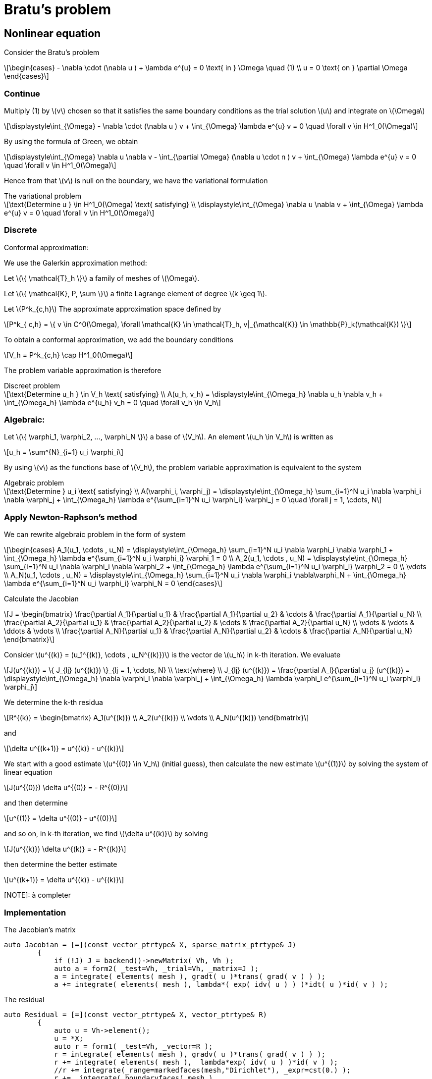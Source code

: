 = Bratu's problem
:icons: font
:stem: latexmath

== Nonlinear equation

Consider the Bratu's problem

[stem]
++++
\begin{cases}
- \nabla \cdot (\nabla u ) + \lambda e^{u} = 0 \text{ in } \Omega \quad (1)
\\
u = 0 \text{ on } \partial \Omega
\end{cases}

++++

=== Continue

Multiply (1) by stem:[v] chosen so that it satisfies the same
boundary conditions as the trial solution stem:[u] and integrate on stem:[\Omega]

[stem]
++++
\displaystyle\int_{\Omega} - \nabla \cdot (\nabla u ) v + \int_{\Omega} \lambda e^{u} v = 0 \quad
\forall v \in H^1_0(\Omega)

++++

By using the formula of Green, we obtain

[stem]
++++
\displaystyle\int_{\Omega}  \nabla u \nabla v - \int_{\partial \Omega} (\nabla u \cdot n ) v + \int_{\Omega} \lambda e^{u} v = 0 \quad
\forall v \in H^1_0(\Omega)

++++

Hence from that stem:[v] is null on the boundary, we have the variational formulation

[stem]
.The variational problem
++++
\text{Determine u } \in H^1_0(\Omega) \text{ satisfying}
\\
\displaystyle\int_{\Omega} \nabla u \nabla v + \int_{\Omega} \lambda e^{u} v = 0 \quad \forall v \in H^1_0(\Omega)
++++

=== Discrete

Conformal approximation:

We use the Galerkin approximation method:

Let stem:[\{ \mathcal{T}_h \}] a family of meshes of stem:[\Omega].

Let stem:[\{ \mathcal{K}, P, \sum \}] a finite Lagrange element of degree stem:[k \geq 1].

Let stem:[P^k_{c,h}] The approximate approximation space defined by

[stem]
++++
P^k_{ c,h} = \{ v \in C^0(\Omega), \forall \mathcal{K} \in \mathcal{T}_h, v|_{\mathcal{K}} \in \mathbb{P}_k(\mathcal{K}) \}

++++

To obtain a conformal approximation, we add the boundary conditions

[stem]
++++
V_h = P^k_{c,h} \cap H^1_0(\Omega)

++++

The problem variable approximation is therefore

[stem]
.Discreet problem
++++
\text{Determine u_h } \in V_h \text{ satisfying}
\\
A(u_h, v_h) = \displaystyle\int_{\Omega_h} \nabla u_h \nabla v_h + \int_{\Omega_h} \lambda e^{u_h} v_h = 0 \quad \forall v_h \in V_h

++++

=== Algebraic:

Let stem:[\{ \varphi_1, \varphi_2, ..., \varphi_N \}] a base of stem:[V_h]. An element stem:[u_h \in V_h] is written as

[stem]
++++
u_h = \sum^{N}_{i=1} u_i \varphi_i
++++

By using stem:[v] as the functions base of stem:[V_h], the problem variable approximation is equivalent to the system

[stem]
.Algebraic problem
++++
\text{Determine } u_i \text{ satisfying}
\\
A(\varphi_i, \varphi_j) = \displaystyle\int_{\Omega_h} \sum_{i=1}^N u_i \nabla \varphi_i \nabla \varphi_j
+ \int_{\Omega_h} \lambda e^{\sum_{i=1}^N u_i \varphi_i} \varphi_j = 0 \quad \forall j = 1, \cdots, N

++++

=== Apply Newton-Raphson's method

We can rewrite algebraic problem in the form of system

[stem]
++++
\begin{cases}
A_1(u_1, \cdots , u_N) = \displaystyle\int_{\Omega_h} \sum_{i=1}^N u_i \nabla \varphi_i \nabla \varphi_1
+ \int_{\Omega_h} \lambda e^{\sum_{i=1}^N u_i \varphi_i} \varphi_1 = 0
\\
A_2(u_1, \cdots , u_N) = \displaystyle\int_{\Omega_h} \sum_{i=1}^N u_i \nabla \varphi_i \nabla \varphi_2
+ \int_{\Omega_h} \lambda e^{\sum_{i=1}^N u_i \varphi_i} \varphi_2 = 0
\\
\vdots
\\
A_N(u_1, \cdots , u_N) = \displaystyle\int_{\Omega_h} \sum_{i=1}^N u_i \nabla \varphi_i \nabla\varphi_N
+ \int_{\Omega_h} \lambda e^{\sum_{i=1}^N u_i \varphi_i} \varphi_N = 0
\end{cases}

++++

Calculate the Jacobian

[stem]
++++
J =
\begin{bmatrix}
\frac{\partial A_1}{\partial u_1} & \frac{\partial A_1}{\partial u_2} & \cdots & \frac{\partial A_1}{\partial u_N}
\\
\frac{\partial A_2}{\partial u_1} & \frac{\partial A_2}{\partial u_2} & \cdots & \frac{\partial A_2}{\partial u_N}
\\
\vdots & \vdots & \ddots & \vdots
\\
\frac{\partial A_N}{\partial u_1} & \frac{\partial A_N}{\partial u_2} & \cdots & \frac{\partial A_N}{\partial u_N}

\end{bmatrix}

++++

Consider stem:[u^{(k)} = (u_1^{(k)}, \cdots , u_N^{(k)})] is the vector de stem:[u_h] in k-th iteration.
We evaluate

[stem]
++++
J(u^{(k)}) = \{ J_{lj} (u^{(k)}) \}_{lj = 1, \cdots, N}
\\
\text{where}
\\
J_{lj} (u^{(k)}) = \frac{\partial A_l}{\partial u_j} (u^{(k)}) =
\displaystyle\int_{\Omega_h} \nabla \varphi_l \nabla \varphi_j
+ \int_{\Omega_h} \lambda \varphi_l e^{\sum_{i=1}^N u_i \varphi_i} \varphi_j

++++

We determine the k-th residua

[stem]
++++
R^{(k)} =
\begin{bmatrix}
A_1(u^{(k)})
\\
A_2(u^{(k)})
\\
\vdots
\\
A_N(u^{(k)})
\end{bmatrix}
++++

and

[stem]
++++
\delta u^{(k+1)} = u^{(k)} - u^{(k)}
++++

We start with a  good estimate stem:[u^{(0)} \in V_h] (initial guess), then
calculate the new estimate stem:[u^{(1)}] by solving the system of linear equation

[stem]
++++
J(u^{(0)}) \delta u^{(0)} = - R^{(0)}
++++

and then determine

[stem]
++++
u^{(1)} = \delta u^{(0)} - u^{(0)}
++++

and so on, in k-th iteration, we find stem:[\delta u^{(k)}] by solving

[stem]
++++
J(u^{(k)}) \delta u^{(k)} = - R^{(k)}
++++

then determine the better estimate

[stem]
++++
u^{(k+1)} = \delta u^{(k)} - u^{(k)}
++++

[NOTE]: à completer

=== Implementation

The Jacobian's matrix

[source, cpp]
----
auto Jacobian = [=](const vector_ptrtype& X, sparse_matrix_ptrtype& J)
        {
            if (!J) J = backend()->newMatrix( Vh, Vh );
            auto a = form2( _test=Vh, _trial=Vh, _matrix=J );
            a = integrate( elements( mesh ), gradt( u )*trans( grad( v ) ) );
            a += integrate( elements( mesh ), lambda*( exp( idv( u ) ) )*idt( u )*id( v ) );
----

The residual

[source, cpp]
----
auto Residual = [=](const vector_ptrtype& X, vector_ptrtype& R)
        {
            auto u = Vh->element();
            u = *X;
            auto r = form1( _test=Vh, _vector=R );
            r = integrate( elements( mesh ), gradv( u )*trans( grad( v ) ) );
            r += integrate( elements( mesh ),  lambda*exp( idv( u ) )*id( v ) );
            //r += integrate(_range=markedfaces(mesh,"Dirichlet"), _expr=cst(0.) );
            r +=  integrate( boundaryfaces( mesh ),
                             ( - trans( id( v ) )*( gradv( u )*N() )
                               - trans( idv( u ) )*( grad( v )*N() )
                               + penalbc*trans( idv( u ) )*id( v )/hFace() ) );
        };

----

Solveur

[source, cpp]
----
u.zero();
    backend()->nlSolver()->residual = Residual;
    backend()->nlSolver()->jacobian = Jacobian;
    backend()->nlSolve( _solution=u );
----


=== Implement fort boundary condition of Dirichlet

Traitement des conditions aux limits sous forme forte c'est à dire on impose
fortement les valeurs de la fonction aux sommets (aux degrées liberté) du maillage
où il y a des conditions de Dirichlet.

On résoud à chaque itération le system linéaire avec stem:[u^{(k)}] connu

[stem]
++++
J(u^{(k)}) \delta u^{(k)} = - R^{(k)}
++++

et on calcule

[stem]
++++
u^{(k+1)} = \delta u^{(k)} - u^{(k)}
++++

Si des itérations de stem:[u^{(k)}] satisfait des conditions de Dirichlet, le terme
stem:[\delta u^{(k)}] doit s'annuler aux bord de Dirichlet.

Donc comment implémenter les conditions aux limits forte?

L'operateur `on` permet de rajouter le valeur de la fonction du condtion au limit
de Dirichlet.

On rajoute dans le Jacobian

[source, cpp]
----
a +=on(_range=markedfaces(mesh,"Dirichlet"), _element=u, _rhs = l, _expr = cst(0.) );
----

On a besoin alors de mettre le second membre

[source, cpp]
----
l = form1(X_h)
----

Comme stem:[u^{(k+1)}] doit satisfaire aussi la condition aux limits, il faut donner
l'initiale stem:[u^{(0)}]

[source, cpp]
----
a.on(_range=elements( mesh ), expr = cst(0.) );
----

IL reste un dernier point, ici on a modifié le système linéair
